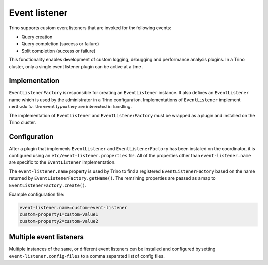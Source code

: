 ==============
Event listener
==============

Trino supports custom event listeners that are invoked for the following
events:

* Query creation
* Query completion (success or failure)
* Split completion (success or failure)

This functionality enables development of custom logging, debugging and
performance analysis plugins. In a Trino cluster, only a single event
listener plugin can be active at a time .

Implementation
--------------

``EventListenerFactory`` is responsible for creating an
``EventListener`` instance. It also defines an ``EventListener``
name which is used by the administrator in a Trino configuration.
Implementations of ``EventListener`` implement methods for the event types
they are interested in handling.

The implementation of ``EventListener`` and ``EventListenerFactory``
must be wrapped as a plugin and installed on the Trino cluster.

Configuration
-------------

After a plugin that implements ``EventListener`` and
``EventListenerFactory`` has been installed on the coordinator, it is
configured using an ``etc/event-listener.properties`` file. All of the
properties other than ``event-listener.name`` are specific to the
``EventListener`` implementation.

The ``event-listener.name`` property is used by Trino to find a registered
``EventListenerFactory`` based on the name returned by
``EventListenerFactory.getName()``. The remaining properties are passed
as a map to ``EventListenerFactory.create()``.

Example configuration file:

.. code-block:: text

    event-listener.name=custom-event-listener
    custom-property1=custom-value1
    custom-property2=custom-value2

Multiple event listeners
------------------------

Multiple instances of the same, or different event listeners can be
installed and configured by setting ``event-listener.config-files``
to a comma separated list of config files.
